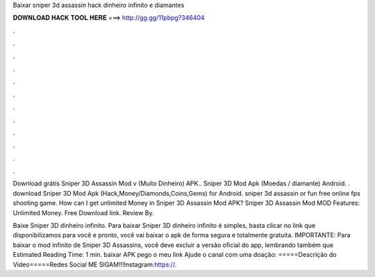 Baixar sniper 3d assassin hack dinheiro infinito e diamantes



𝐃𝐎𝐖𝐍𝐋𝐎𝐀𝐃 𝐇𝐀𝐂𝐊 𝐓𝐎𝐎𝐋 𝐇𝐄𝐑𝐄 ===> http://gg.gg/11pbpg?346404



.



.



.



.



.



.



.



.



.



.



.



.

Download grátis Sniper 3D Assassin Mod v (Muito Dinheiro) APK.. Sniper 3D Mod Apk (Moedas / diamante) Android. . download Sniper 3D Mod Apk (Hack,Money/Diamonds,Coins,Gems) for Android. sniper 3d assassin or fun free online fps shooting game. How can I get unlimited Money in Sniper 3D Assassin Mod APK? Sniper 3D Assassin Mod MOD Features: Unlimited Money. Free Download link. Review By.

Baixe Sniper 3D dinheiro infinito. Para baixar Sniper 3D dinheiro infinito é simples, basta clicar no link que disponibilizamos para você e pronto, você vai baixar o apk de forma segura e totalmente gratuita. IMPORTANTE: Para baixar o mod infinito de Sniper 3D Assassins, você deve excluir a versão oficial do app, lembrando também que Estimated Reading Time: 1 min. baixar APK  pego o meu link  Ajude o canal com uma doação: =====Descrição do Video=====Redes Social ME SIGAM!!!Instagram:https://.
